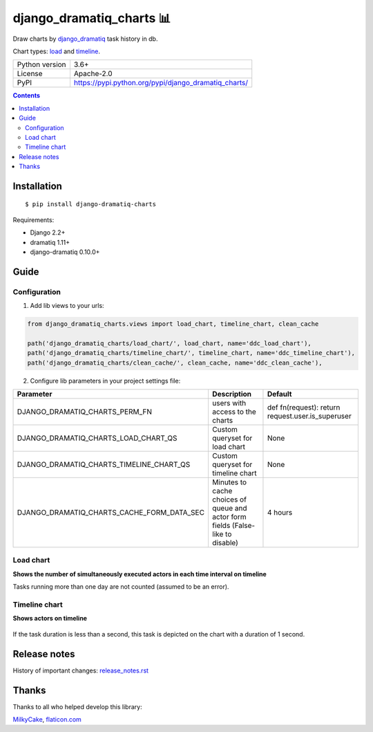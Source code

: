 .. http://docutils.sourceforge.net/docs/user/rst/quickref.html

django_dramatiq_charts 📊
=========================

Draw charts by `django_dramatiq <https://github.com/Bogdanp/django_dramatiq>`_ task history in db.

Chart types: `load <#load-chart>`_ and `timeline <#timeline-chart>`_.

.. image:: https://img.shields.io/pypi/dm/django_dramatiq_charts.svg?style=social

===============  ===============================================================
Python version   3.6+
License          Apache-2.0
PyPI             https://pypi.python.org/pypi/django_dramatiq_charts/
===============  ===============================================================

.. contents::

Installation
------------
::

    $ pip install django-dramatiq-charts

Requirements:

* Django 2.2+
* dramatiq 1.11+
* django-dramatiq 0.10.0+

Guide
-----

Configuration
^^^^^^^^^^^^^

1. Add lib views to your urls:

.. code-block:: python

    from django_dramatiq_charts.views import load_chart, timeline_chart, clean_cache

    path('django_dramatiq_charts/load_chart/', load_chart, name='ddc_load_chart'),
    path('django_dramatiq_charts/timeline_chart/', timeline_chart, name='ddc_timeline_chart'),
    path('django_dramatiq_charts/clean_cache/', clean_cache, name='ddc_clean_cache'),

2. Configure lib parameters in your project settings file:

.. list-table::
   :header-rows: 1

   * - Parameter
     - Description
     - Default
   * - DJANGO_DRAMATIQ_CHARTS_PERM_FN
     - users with access to the charts
     - def fn(request): return request.user.is_superuser
   * - DJANGO_DRAMATIQ_CHARTS_LOAD_CHART_QS
     - Custom queryset for load chart
     - None
   * - DJANGO_DRAMATIQ_CHARTS_TIMELINE_CHART_QS
     - Custom queryset for timeline chart
     - None
   * - DJANGO_DRAMATIQ_CHARTS_CACHE_FORM_DATA_SEC
     - Minutes to cache choices of queue and actor form fields  (False-like to disable)
     - 4 hours

Load chart
^^^^^^^^^^

**Shows the number of simultaneously executed actors in each time interval on timeline**

.. image:: docs/load_chart.png

Tasks running more than one day are not counted (assumed to be an error).

Timeline chart
^^^^^^^^^^^^^^

**Shows actors on timeline**

.. figure:: docs/timeline_chart.png

If the task duration is less than a second, this task is depicted on the chart with a duration of 1 second.

Release notes
-------------

History of important changes: `release_notes.rst <https://github.com/ikvk/django_dramatiq_charts/blob/master/docs/release_notes.rst>`_

Thanks
------

Thanks to all who helped develop this library:

`MilkyCake <https://github.com/MilkyCake>`_,
`flaticon.com <https://www.flaticon.com/free-icons/bar-chart>`_
